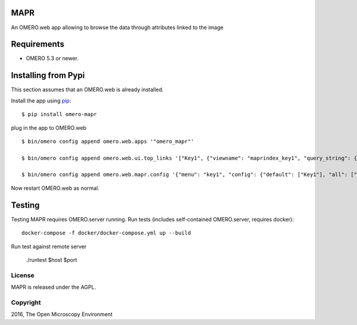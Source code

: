 .. image:: https://travis-ci.org/ome/omero-mapr.svg?branch=master
    :target: https://travis-ci.org/ome/omero-mapr

.. image:: https://badge.fury.io/py/omero-mapr.svg
    :target: https://badge.fury.io/py/omero-mapr


MAPR
====

An OMERO.web app allowing to browse the data through attributes linked to the image

Requirements
============

* OMERO 5.3 or newer.

Installing from Pypi
====================

This section assumes that an OMERO.web is already installed.

Install the app using `pip <https://pip.pypa.io/en/stable/>`_:

::

    $ pip install omero-mapr

plug in the app to OMERO.web

::

    $ bin/omero config append omero.web.apps '"omero_mapr"'

    $ bin/omero config append omero.web.ui.top_links '["Key1", {"viewname": "maprindex_key1", "query_string": {"experimenter": -1}}, {"title": "Key1 browser"}]'

    $ bin/omero config append omero.web.mapr.config '{"menu": "key1", "config": {"default": ["Key1"], "all": ["Key1", "Key2"], "ns": ["openmicroscopy.org/mapr/key1"], "label": "Key1"}}'


Now restart OMERO.web as normal.

Testing
=======

Testing MAPR requires OMERO.server running.
Run tests (includes self-contained OMERO.server, requires docker)::

    docker-compose -f docker/docker-compose.yml up --build

Run test against remote server

    ./runtest $host $port

License
-------

MAPR is released under the AGPL.


Copyright
---------

2016, The Open Microscopy Environment
